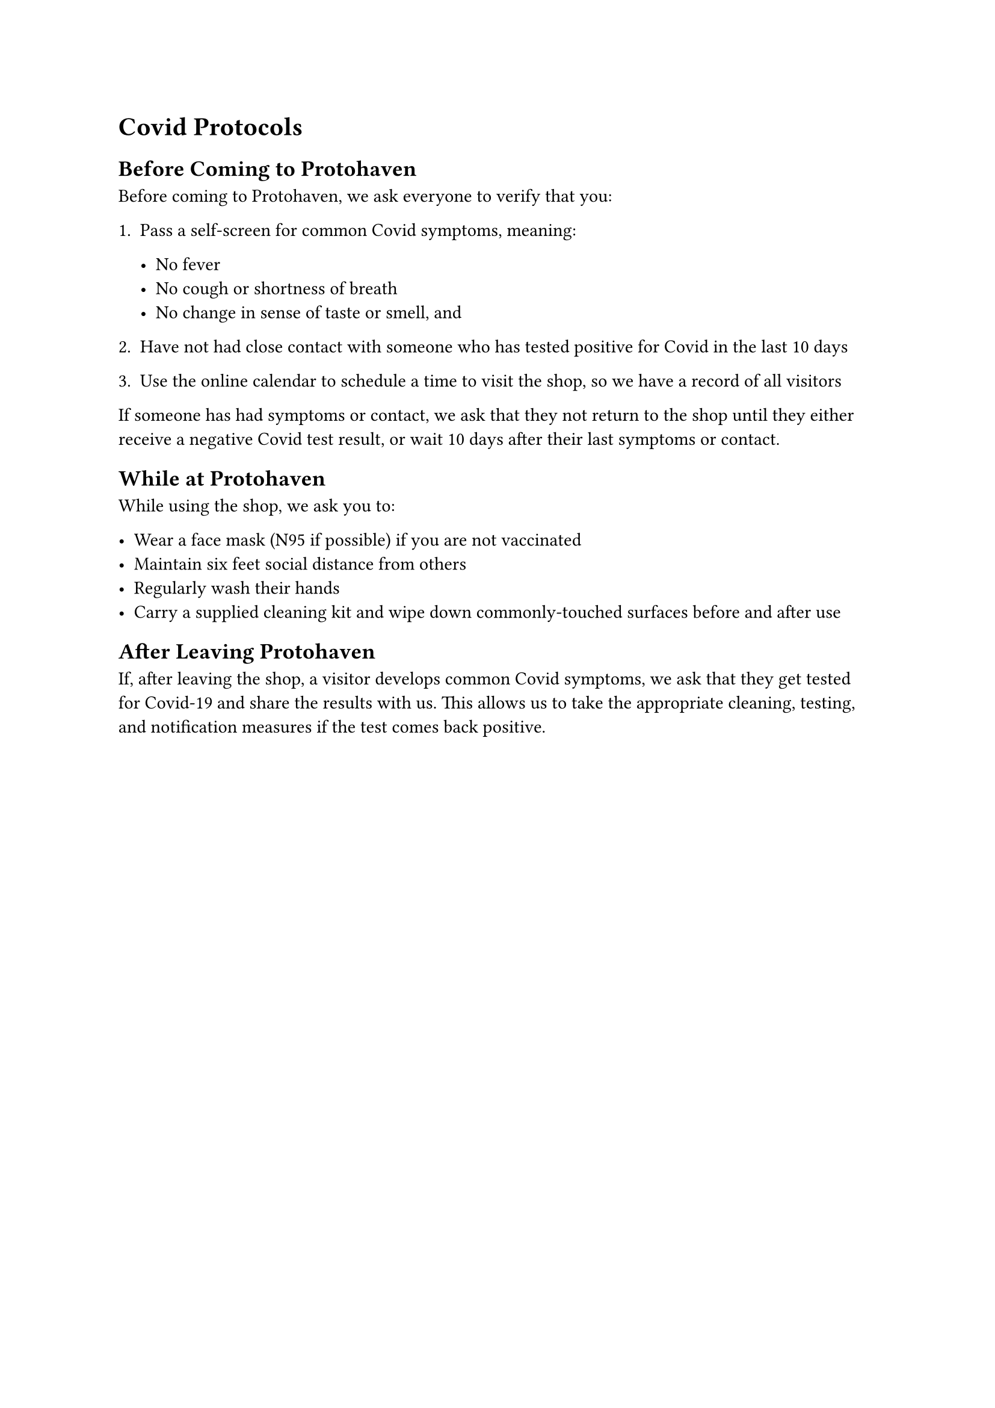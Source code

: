 = Covid Protocols
<covid-protocols>

== Before Coming to Protohaven
<covid-before-coming>

Before coming to Protohaven, we ask everyone to verify that you:

+ Pass a self-screen for common Covid symptoms, meaning:

  - No fever 
  - No cough or shortness of breath 
  - No change in sense of taste or smell, and

+ Have not had close contact with someone who has tested positive for
  Covid in the last 10 days

+ Use the online calendar to schedule a time to visit the shop, so we
  have a record of all visitors

If someone has had symptoms or contact, we ask that they not return to
the shop until they either receive a negative Covid test result, or wait
10 days after their last symptoms or contact.

== While at Protohaven
<covid-at-protohaven>

While using the shop, we ask you to:

- Wear a face mask (N95 if possible) if you are not vaccinated 
- Maintain six feet social distance from others 
- Regularly wash their hands 
- Carry a supplied cleaning kit and wipe down commonly-touched surfaces
  before and after use

== After Leaving Protohaven
<covid-after-leaving>

If, after leaving the shop, a visitor develops common Covid symptoms, we
ask that they get tested for Covid-19 and share the results with us.
This allows us to take the appropriate cleaning, testing, and
notification measures if the test comes back positive.
